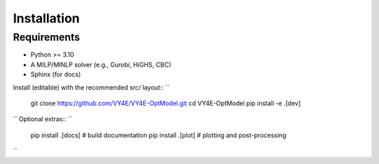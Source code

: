Installation
============

Requirements
------------
- Python >= 3.10
- A MILP/MINLP solver (e.g., Gurobi, HiGHS, CBC)
- Sphinx (for docs)

Install (editable) with the recommended `src/` layout::
´´
    git clone https://github.com/VY4E/VY4E-OptModel.git
    cd VY4E-OptModel
    pip install -e .[dev]
´´
Optional extras::
´´
    pip install .[docs]   # build documentation
    pip install .[plot]   # plotting and post-processing
´´